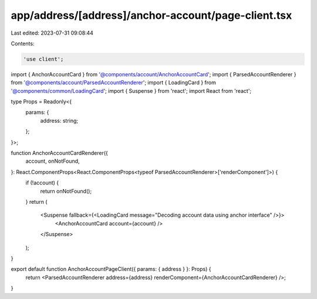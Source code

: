 app/address/[address]/anchor-account/page-client.tsx
====================================================

Last edited: 2023-07-31 09:08:44

Contents:

.. code-block:: tsx

    'use client';

import { AnchorAccountCard } from '@components/account/AnchorAccountCard';
import { ParsedAccountRenderer } from '@components/account/ParsedAccountRenderer';
import { LoadingCard } from '@components/common/LoadingCard';
import { Suspense } from 'react';
import React from 'react';

type Props = Readonly<{
    params: {
        address: string;
    };
}>;

function AnchorAccountCardRenderer({
    account,
    onNotFound,
}: React.ComponentProps<React.ComponentProps<typeof ParsedAccountRenderer>['renderComponent']>) {
    if (!account) {
        return onNotFound();
    }
    return (
        <Suspense fallback={<LoadingCard message="Decoding account data using anchor interface" />}>
            <AnchorAccountCard account={account} />
        </Suspense>
    );
}

export default function AnchorAccountPageClient({ params: { address } }: Props) {
    return <ParsedAccountRenderer address={address} renderComponent={AnchorAccountCardRenderer} />;
}


